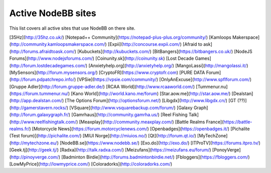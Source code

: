 Active NodeBB sites
===================================

This list covers all active sites that use NodeBB on there site.

[35Hz](http://35hz.co.uk/)
[Notepad++ Community](https://notepad-plus-plus.org/community/)
[Kamloops Makerspace](http://community.kamloopsmakerspace.com/)
[Expii](http://concourse.expii.com/)
[Afraid to ask](http://forums.afraidtoask.com/)
[Kubuckets](http://kubuckets.com/)
[BitBangers](https://bitbangers.co.uk/)
[NodeJS Forums](http://www.nodejsforums.com/)
[Coinunity.sk](http://coinunity.sk)
[Lost Decade Games](http://forum.lostdecadegames.com/)
[Anxietyhelp.org](http://anxietyhelp.org/)
[MangoLassi](http://mangolassi.it/)
[MySensors](http://forum.mysensors.org/)
[CryptoFR](https://www.cryptofr.com)
[PURE DATA Forum](http://forum.pdpatchrepo.info/)
[VPSie](https://vpsie.com/community/)
[OnlyAnExcuse](http://www.spflforum.com/)
[Gruppe Adler](http://forum.gruppe-adler.de/)
[RCAA World](http://www.rcaaworld.com/)
[Tummenur.nu](https://forum.tummenur.nu/)
[Kano World](http://world.kano.me/forum)
[Star.aow.me](http://star.aow.me/)
[Dealstan](http://app.dealstan.com/)
[The Options Forum](http://optionsforum.net/)
[Libgdx](http://www.libgdx.cn/)
[GT (??)](http://gamerstavern.rocks/)
[VSquare](http://www.vsquarebackup.com/forum/)
[Galaxy Graph](http://forum.galaxygraph.fr/)
[Gamrhaus](http://community.gamrha.us/)
[Reel Fishing Talk](http://www.reelfishingtalk.com/)
[Meaxplay](http://community.meaxplay.com/)
[Battle Realms France](https://battle-realms.fr/)
[Motorcycle News](https://forum.motorcyclenews.com/)
[Openbadges](https://openbadges.it/)
[Pichalite (Test forum)](http://pichalite.com/)
[MIUI Norge](http://miuios.no/)
[Qt](http://forum.qt.io/)
[MyTechZone](http://mytechzone.eu/)
[NodeBB.se](https://www.nodebb.se/)
[Exo.do](http://exo.do/)
[ITProTV](https://forums.itpro.tv/)
[Geek.tj](http://geek.tj/)
[Radxa](http://talk.radxa.com/)
[Meizufans](https://meizufans.eu/forum/)
[PonoyVerge](http://pinoyverge.com/)
[Badminton Birdie](http://forums.badmintonbirdie.net/)
[Fbloggers](https://fbloggers.com/)
[LowMyPrice](http://lowmyprice.com/)
[Coloradorks](http://coloradorks.com/)